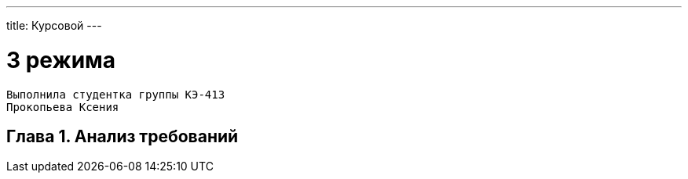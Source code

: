 ---
title: Курсовой
---

= 3 режима

[text-right]
--
 Выполнила студентка группы КЭ-413
 Прокопьева Ксения
--

== Глава 1. Анализ требований


